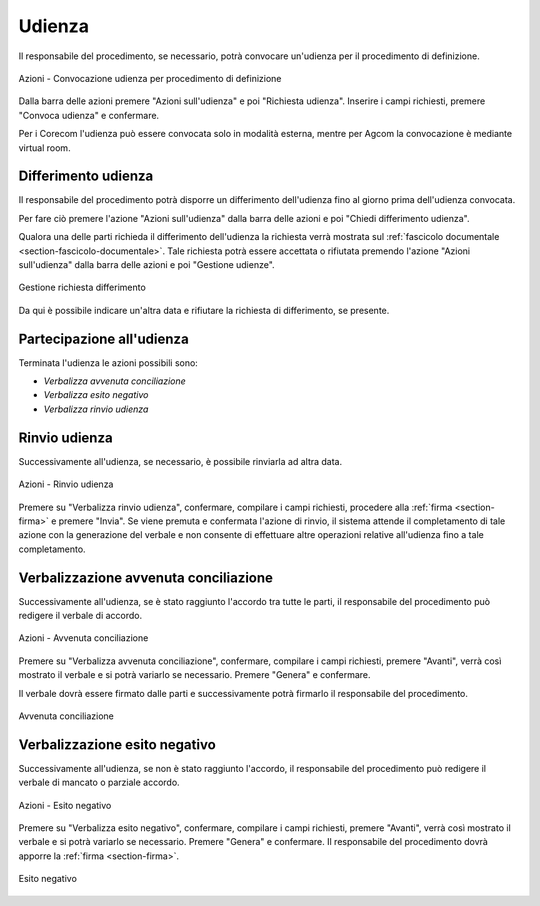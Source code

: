 Udienza
=======

Il responsabile del procedimento, se necessario, potrà convocare un'udienza per il procedimento di definizione.

.. figure:: /media/barra_azioni_udienza_gu14.png
   :align: center
   :name: barra-azioni-udienza-gu14
   :alt: Udienza procedimento di definizione barra azioni
   
   Azioni - Convocazione udienza per procedimento di definizione

Dalla barra delle azioni premere "Azioni sull'udienza" e poi "Richiesta udienza". Inserire i campi richiesti, premere "Convoca udienza" e confermare.

Per i Corecom l'udienza può essere convocata solo in modalità esterna, mentre per Agcom la convocazione è mediante virtual room.

Differimento udienza
~~~~~~~~~~~~~~~~~~~~

Il responsabile del procedimento potrà disporre un differimento dell'udienza fino al giorno prima dell'udienza convocata.

Per fare ciò premere l'azione "Azioni sull'udienza" dalla barra delle azioni e poi "Chiedi differimento udienza".

Qualora una delle parti richieda il differimento dell'udienza la richiesta verrà mostrata sul :ref:`fascicolo documentale <section-fascicolo-documentale>`.
Tale richiesta potrà essere accettata o rifiutata premendo l'azione "Azioni sull'udienza" dalla barra delle azioni e poi "Gestione udienze".

.. figure:: /media/gestione_rich_differimento.png
   :align: center
   :name: gestione-rich-differimento
   :alt: Gestione richiesta differimento
   
   Gestione richiesta differimento

Da qui è possibile indicare un'altra data e rifiutare la richiesta di differimento, se presente.

Partecipazione all'udienza
~~~~~~~~~~~~~~~~~~~~~~~~~~

.. _section-udienza-vr-gu14:

Terminata l'udienza le azioni possibili sono:

- *Verbalizza avvenuta conciliazione*
- *Verbalizza esito negativo*
- *Verbalizza rinvio udienza*

Rinvio udienza
~~~~~~~~~~~~~~

Successivamente all'udienza, se necessario, è possibile rinviarla ad altra data.

.. figure:: /media/barra_azioni_udienza_gu14_post.png
   :align: center
   :name: barra-azioni-udienza-gu14-post
   :alt: Rinvio udienza barra azioni
   
   Azioni - Rinvio udienza

Premere su "Verbalizza rinvio udienza", confermare, compilare i campi richiesti, procedere alla :ref:`firma <section-firma>` e premere "Invia".
Se viene premuta e confermata l'azione di rinvio, il sistema attende il completamento di tale azione con la generazione del verbale e non consente di effettuare altre operazioni relative all'udienza fino a tale completamento.

Verbalizzazione avvenuta conciliazione
~~~~~~~~~~~~~~~~~~~~~~~~~~~~~~~~~~~~~~

Successivamente all'udienza, se è stato raggiunto l'accordo tra tutte le parti, il responsabile del procedimento può redigere il verbale di accordo.

.. figure:: /media/barra_azioni_udienza_gu14_post.png
   :align: center
   :name: barra-azioni-udienza
   :alt: Avvenuta conciliaizone barra azioni
   
   Azioni - Avvenuta conciliazione

Premere su "Verbalizza avvenuta conciliazione", confermare, compilare i campi richiesti, premere "Avanti", verrà così mostrato il verbale e si potrà variarlo se necessario. Premere "Genera" e confermare.

Il verbale dovrà essere firmato dalle parti e successivamente potrà firmarlo il responsabile del procedimento.

.. figure:: /media/gu14_accordo.png
   :align: center
   :name: accodo
   :alt: Avvenuta conciliazione
   
   Avvenuta conciliazione

Verbalizzazione esito negativo
~~~~~~~~~~~~~~~~~~~~~~~~~~~~~~

Successivamente all'udienza, se non è stato raggiunto l'accordo, il responsabile del procedimento può redigere il verbale di mancato o parziale accordo.

.. figure:: /media/barra_azioni_udienza_gu14_post.png
   :align: center
   :name: barra-azioni-udienza
   :alt: Esito negativo barra azioni
   
   Azioni - Esito negativo

Premere su "Verbalizza esito negativo", confermare, compilare i campi richiesti, premere "Avanti", verrà così mostrato il verbale e si potrà variarlo se necessario. Premere "Genera" e confermare.
Il responsabile del procedimento dovrà apporre la :ref:`firma <section-firma>`.

.. figure:: /media/gu14_mancato_accordo.png
   :align: center
   :name: esito-negativo
   :alt: Esito negativo
   
   Esito negativo
